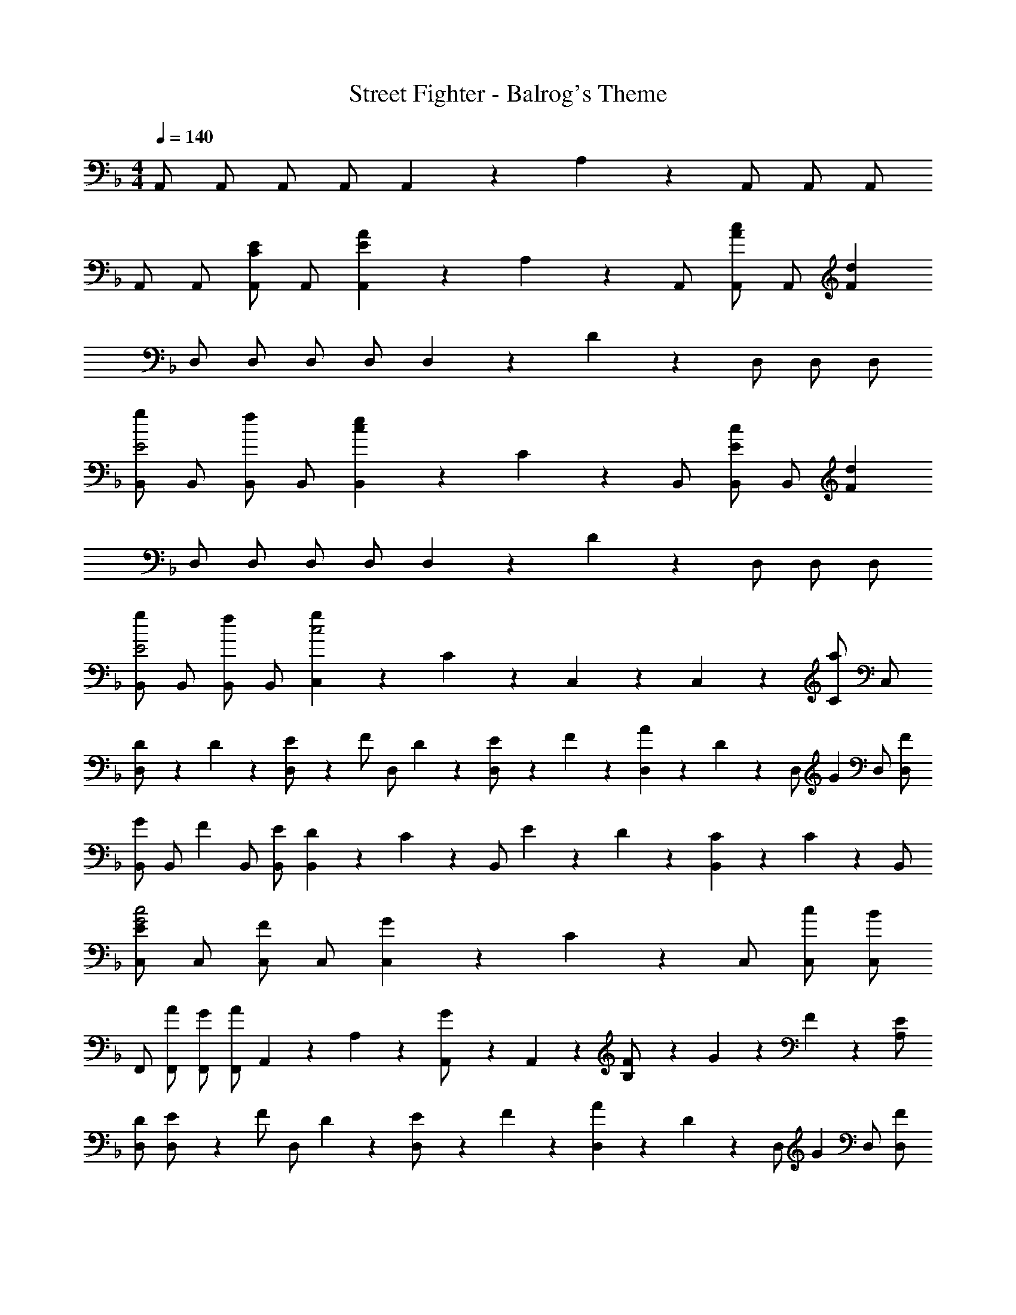 X: 1
T: Street Fighter - Balrog's Theme
Z: ABC Generated by Starbound Composer
L: 1/4
M: 4/4
Q: 1/4=140
K: F
A,,/2 A,,/2 A,,/2 A,,/2 A,,2/9 z/36 A,2/9 z/36 A,,/2 A,,/2 A,,/2 
A,,/2 A,,/2 [A,,/2CE] A,,/2 [A,,2/9AE] z/36 A,2/9 z/36 A,,/2 [A,,/2c13/18A13/18] [z/4A,,/2] [z/4d20/9F20/9] 
D,/2 D,/2 D,/2 D,/2 D,2/9 z/36 D2/9 z/36 D,/2 D,/2 D,/2 
[B,,/2gE2] B,,/2 [B,,/2f] B,,/2 [B,,2/9ce] z/36 C2/9 z/36 B,,/2 [B,,/2c13/18E13/18] [z/4B,,/2] [z/4F20/9d20/9] 
D,/2 D,/2 D,/2 D,/2 D,2/9 z/36 D2/9 z/36 D,/2 D,/2 D,/2 
[B,,/2gE2] B,,/2 [B,,/2f] B,,/2 [C,2/9gc2] z/36 C2/9 z/36 C,2/9 z/36 C,2/9 z/36 [C/2a] C,/2 
[D2/9D,/2] z/36 D2/9 z/36 [E2/9D,/2] z/36 [z/4F/2] [z/4D,/2] D2/9 z/36 [E2/9D,/2] z/36 F2/9 z/36 [D,2/9A13/18] z/36 D2/9 z/36 [z/4D,/2] [z/4G13/18] D,/2 [F/2D,/2] 
[B,,/2G13/18] [z/4B,,/2] [z/4F13/18] B,,/2 [E/2B,,/2] [B,,2/9D13/18] z/36 C2/9 z/36 [z/4B,,/2] E/9 z/72 D/9 z/72 [B,,2/9C] z/36 C2/9 z/36 B,,/2 
[C,/2Ec2G2] C,/2 [C,/2F] C,/2 [C,2/9G] z/36 C2/9 z/36 C,/2 [c/2C,/2] [C,/2B] 
F,,/2 [A/2F,,/2] [G/2F,,/2] [F,,/2A] A,,2/9 z/36 A,2/9 z/36 [A,,2/9G/2] z/36 A,,2/9 z/36 [F2/9B,/2] z/36 G/9 z/72 F/9 z/72 [E/2A,/2] 
[D/2D,/2] [E2/9D,/2] z/36 [z/4F/2] [z/4D,/2] D2/9 z/36 [E2/9D,/2] z/36 F2/9 z/36 [D,2/9A13/18] z/36 D2/9 z/36 [z/4D,/2] [z/4G13/18] D,/2 [F/2D,/2] 
[B,,/2G13/18] [z/4B,,/2] [z/4F13/18] B,,/2 [E/2B,,/2] [B,,2/9D13/18] z/36 B,2/9 z/36 [z/4B,,/2] E/9 z/72 D/9 z/72 [B,,2/9C] z/36 B,2/9 z/36 B,,/2 
[C,/2c] C,/2 [C,/2B] C,/2 [C,2/9A] z/36 C2/9 z/36 C,/2 [G/2C,/2] [C,/2B] 
A,,/2 [A/2A,,/2] [G/2A,,/2] [A,,/2A] A,,2/9 z/36 A,2/9 z/36 [A,,2/9G/2] z/36 A,,2/9 z/36 [F2/9A,/2] z/36 G/9 z/72 F/9 z/72 [E/2A,,/2] 
[B,,/2F] B,/2 [B,,/2E] B,/2 [B,,/2F13/18] [z/4B,/2] G2/9 z/36 B,,/2 [G/2B,/2] 
[G,,/2F] G,/2 [G,,/2E] G,/2 [G,,/2D13/18] [z/4G,/2] E2/9 z/36 G,,/2 [E/2G,/2] 
K: C
[A,,/2C5/2] A,/2 A,,/2 A,/2 A,,/2 [A,/2A,/2] [_B,/2A,,/2] [A,/2C9/2] 
[F,,/2G3/2E3/2] F,/2 F,,/2 [F,/2A3/2F3/2] G,,2/9 z/36 F,2/9 z/36 G,,/2 F,13/18 z/36 F,2/9 z/36 
[_B,,/2F] B,/2 [B,,/2E] B,/2 [B,,2/9F13/18] z/36 B,,2/9 z/36 [z/4B,/2] G2/9 z/36 B,,/2 [G/2B,/2] 
[G,,/2F] G,/2 [G,,/2E] G,/2 [G,,2/9D13/18] z/36 G,,2/9 z/36 [z/4G,/2] E2/9 z/36 G,,/2 [E/2G,/2] 
[A,,/2c2E5/2] A,/2 A,,/2 A,/2 A,,/2 [D/2A,/2] [E/2A,,/2] [F/2A,/2] 
[G/2A,,/2E2] [A/2A,/2] [_B/2A,,/2] [A,/2A] A,2/9 z/36 A,,2/9 z/36 [A,2/9G/2] z/36 A,2/9 z/36 [F2/9A,,2/9] z/36 [G/9A,2/9] z/72 F/9 z/72 [A,,2/9E/2] z/36 A,2/9 z/36 
[A2/9D,/2] z/36 A2/9 z/36 [G/2D,/2] [F/2D,/2] [D/2D,/2] [D,2/9F13/18] z/36 D,2/9 z/36 [z/4D,/2] G2/9 z/36 D,/2 [z/4D,/2] A,2/9 z/36 
[A2/9B,,/2] z/36 A2/9 z/36 [G/2B,,/2] [F/2B,,/2] [D/2B,,/2] [B,,2/9F13/18] z/36 B,,2/9 z/36 [z/4B,,/2] G2/9 z/36 B,,/2 B,,/2 
[G,,/2FB2B,2] G,,/2 [E/2G,,/2] [G,,/2F] G,,2/9 z/36 G,,2/9 z/36 [E/2G,,/2] [D/2G,,/2] [E/2G,,/2] 
[A,,/2E3/2] A,,/2 A,,/2 [A,,/2A] A,,2/9 z/36 A,2/9 z/36 [A,,2/9G/2] z/36 A,,2/9 z/36 [F2/9A,/2] z/36 G/9 z/72 F/9 z/72 [E/2G,/2] 
[A2/9D,/2] z/36 A2/9 z/36 [G/2D,/2] [F/2D,/2] [D/2D,/2] [D,2/9F13/18] z/36 D,2/9 z/36 [z/4D,/2] G2/9 z/36 D,/2 [z/4D,/2] A,2/9 z/36 
[A2/9B,,/2] z/36 A2/9 z/36 [G/2B,,/2] [F/2B,,/2] [D/2B,,/2] [B,,2/9F13/18] z/36 B,,2/9 z/36 [z/4B,,/2] G2/9 z/36 B,,/2 B,,/2 
[G,,/2G] G,,/2 [G,,/2A] G,,/2 [G,,2/9B13/18] z/36 G,,2/9 z/36 [z/4G,,/2] [z/4A13/18] G,,/2 [A/2G,,/2] 
[A2/9A,,/2] z/36 A2/9 z/36 [G/2A,,/2] [A/2A,,/2] [G/2A,,/2] [A,,2/9F13/18] z/36 A,2/9 z/36 A,,2/9 z/36 [A,,2/9G13/18] z/36 A,2/9 z/36 [z/4A,/2] [z/4F/2] A,,2/9 z/36 
[E/9D,/2] z/72 F/9 z/72 E2/9 z/36 D,/2 [D,/2D7] D,/2 D,2/9 z/36 D,2/9 z/36 D,/2 D,/2 D,/2 
D,/2 D,/2 D,/2 D,/2 D,2/9 z/36 D2/9 z/36 D,/2 D,2/9 z/36 D2/9 z/36 D,2/9 z/36 D,2/9 
